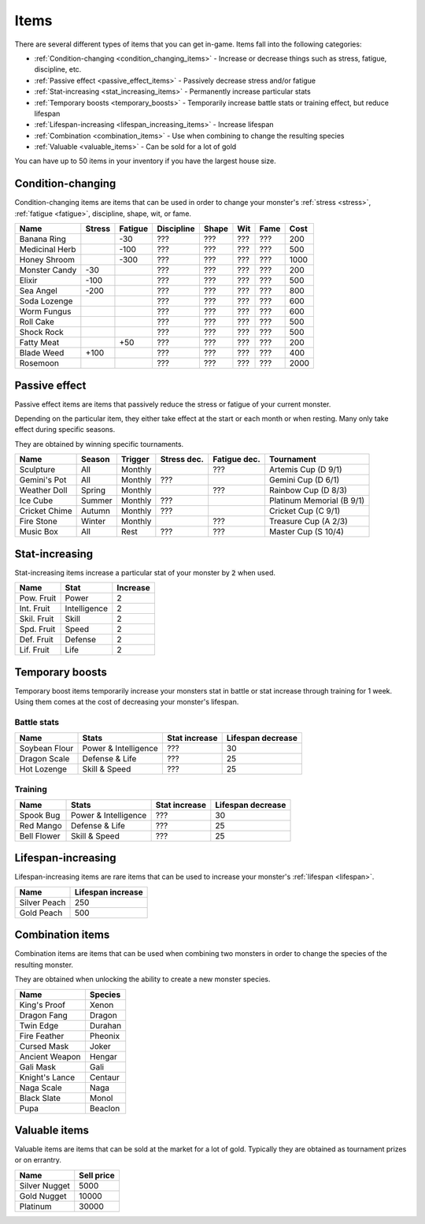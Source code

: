 .. _items:

Items
=====
There are several different types of items that you can get in-game. Items fall into the following categories:

* :ref:`Condition-changing <condition_changing_items>` - Increase or decrease things such as stress, fatigue, discipline, etc.
* :ref:`Passive effect <passive_effect_items>` - Passively decrease stress and/or fatigue
* :ref:`Stat-increasing <stat_increasing_items>` - Permanently increase particular stats
* :ref:`Temporary boosts <temporary_boosts>` - Temporarily increase battle stats or training effect, but reduce lifespan
* :ref:`Lifespan-increasing <lifespan_increasing_items>` - Increase lifespan
* :ref:`Combination <combination_items>` - Use when combining to change the resulting species
* :ref:`Valuable <valuable_items>` - Can be sold for a lot of gold

You can have up to 50 items in your inventory if you have the largest house size.

.. _condition_changing_items:

Condition-changing
------------------
Condition-changing items are items that can be used in order to change your monster's :ref:`stress <stress>`, :ref:`fatigue <fatigue>`, discipline, shape, wit, or fame.

.. csv-table::
    :header: Name, Stress, Fatigue, Discipline, Shape, Wit, Fame, Cost

    Banana Ring, , -30, ???, ???, ???, ???, 200
    Medicinal Herb, , -100, ???, ???, ???, ???, 500
    Honey Shroom, , -300, ???, ???, ???, ???, 1000
    Monster Candy, -30, , ???, ???, ???, ???, 200
    Elixir, -100, , ???, ???, ???, ???, 500
    Sea Angel, -200, , ???, ???, ???, ???, 800
    Soda Lozenge, , , ???, ???, ???, ???, 600
    Worm Fungus, , , ???, ???, ???, ???, 600
    Roll Cake, , , ???, ???, ???, ???, 500
    Shock Rock, , , ???, ???, ???, ???, 500
    Fatty Meat, , +50, ???, ???, ???, ???, 200
    Blade Weed, +100, , ???, ???, ???, ???, 400
    Rosemoon, , , ???, ???, ???, ???, 2000

.. _passive_effect_items:

Passive effect
--------------
Passive effect items are items that passively reduce the stress or fatigue of your current monster.

Depending on the particular item, they either take effect at the start or each month or when resting. Many only take effect during specific seasons.

They are obtained by winning specific tournaments.

.. csv-table::
    :header: Name, Season, Trigger, Stress dec., Fatigue dec., Tournament

    Sculpture, All, Monthly, , ???, Artemis Cup (D 9/1)
    Gemini's Pot, All, Monthly, ???, , Gemini Cup (D 6/1)
    Weather Doll, Spring, Monthly, , ???, Rainbow Cup (D 8/3)
    Ice Cube, Summer, Monthly, ???, , Platinum Memorial (B 9/1)
    Cricket Chime, Autumn, Monthly, ???, , Cricket Cup (C 9/1)
    Fire Stone, Winter, Monthly, , ???, Treasure Cup (A 2/3)
    Music Box, All, Rest, ???, ???, Master Cup (S 10/4)

.. _stat_increasing_items:

Stat-increasing
---------------
Stat-increasing items increase a particular stat of your monster by :code:`2` when used.

.. csv-table::
    :header: Name, Stat, Increase

    Pow. Fruit, Power, 2
    Int. Fruit, Intelligence, 2
    Skil. Fruit, Skill, 2
    Spd. Fruit, Speed, 2
    Def. Fruit, Defense, 2
    Lif. Fruit, Life, 2

.. _temporary_boosts:

Temporary boosts
----------------
Temporary boost items temporarily increase your monsters stat in battle or stat increase through training for 1 week. Using them comes at the cost of decreasing your monster's lifespan.

Battle stats
^^^^^^^^^^^^
.. csv-table::
    :header: "Name", "Stats", "Stat increase", "Lifespan decrease"

    Soybean Flour, Power & Intelligence, ???, 30
    Dragon Scale, Defense & Life, ???, 25 
    Hot Lozenge, Skill & Speed, ???, 25

Training
^^^^^^^^
.. csv-table::
    :header: "Name", "Stats", "Stat increase", "Lifespan decrease"

    Spook Bug, Power & Intelligence, ???, 30
    Red Mango, Defense & Life, ???, 25
    Bell Flower, Skill & Speed, ???, 25

.. _lifespan_increasing_items:

Lifespan-increasing
-------------------
Lifespan-increasing items are rare items that can be used to increase your monster's :ref:`lifespan <lifespan>`.

.. csv-table::
    :header: "Name", "Lifespan increase"

    Silver Peach, 250
    Gold Peach, 500

.. _combination_items:

Combination items
-----------------
Combination items are items that can be used when combining two monsters in order to change the species of the resulting monster.

They are obtained when unlocking the ability to create a new monster species.

.. csv-table::
    :header: Name, Species

    King's Proof, Xenon
    Dragon Fang, Dragon
    Twin Edge, Durahan
    Fire Feather, Pheonix
    Cursed Mask, Joker
    Ancient Weapon, Hengar
    Gali Mask, Gali
    Knight's Lance, Centaur
    Naga Scale, Naga
    Black Slate, Monol
    Pupa, Beaclon

.. _valuable_items:

Valuable items
--------------
Valuable items are items that can be sold at the market for a lot of gold. Typically they are obtained as tournament prizes or on errantry.

.. csv-table::
    :header: Name, Sell price

    Silver Nugget, 5000
    Gold Nugget, 10000
    Platinum, 30000